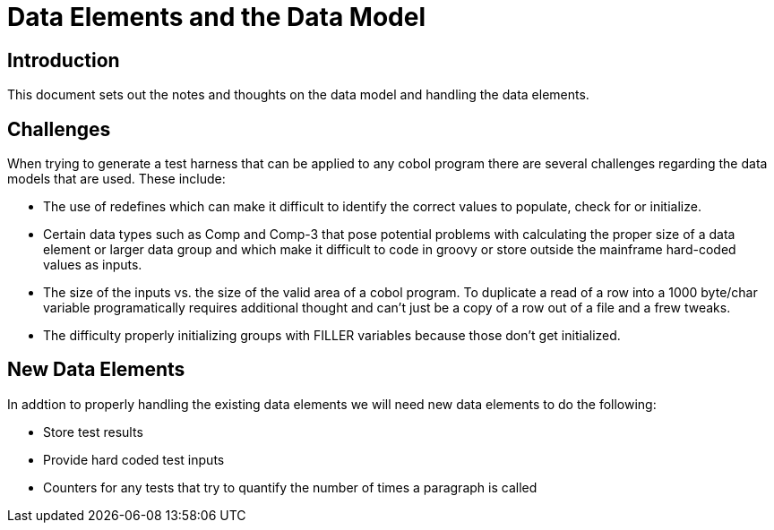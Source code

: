 = Data Elements and the Data Model

== Introduction

This document sets out the notes and thoughts on the data model and handling the data elements.

== Challenges
When trying to generate a test harness that can be applied to any cobol program there are several challenges regarding
the data models that are used.  These include:

* The use of redefines which can make it difficult to identify the correct values to populate, check for or initialize.
* Certain data types such as Comp and Comp-3 that pose potential problems with calculating the proper size of a data element
or larger data group and which make it difficult to code in groovy or store outside the mainframe hard-coded values as inputs.
* The size of the inputs vs. the size of the valid area of a cobol program.  To duplicate a read of a row into a 1000 byte/char
variable programatically requires additional thought and can't just be a copy of a row out of a file and a frew tweaks.
* The difficulty properly initializing groups with FILLER variables because those don't get initialized.

== New Data Elements
In addtion to properly handling the existing data elements we will need new data elements to do the following:

* Store test results
* Provide hard coded test inputs
* Counters for any tests that try to quantify the number of times a paragraph is called
